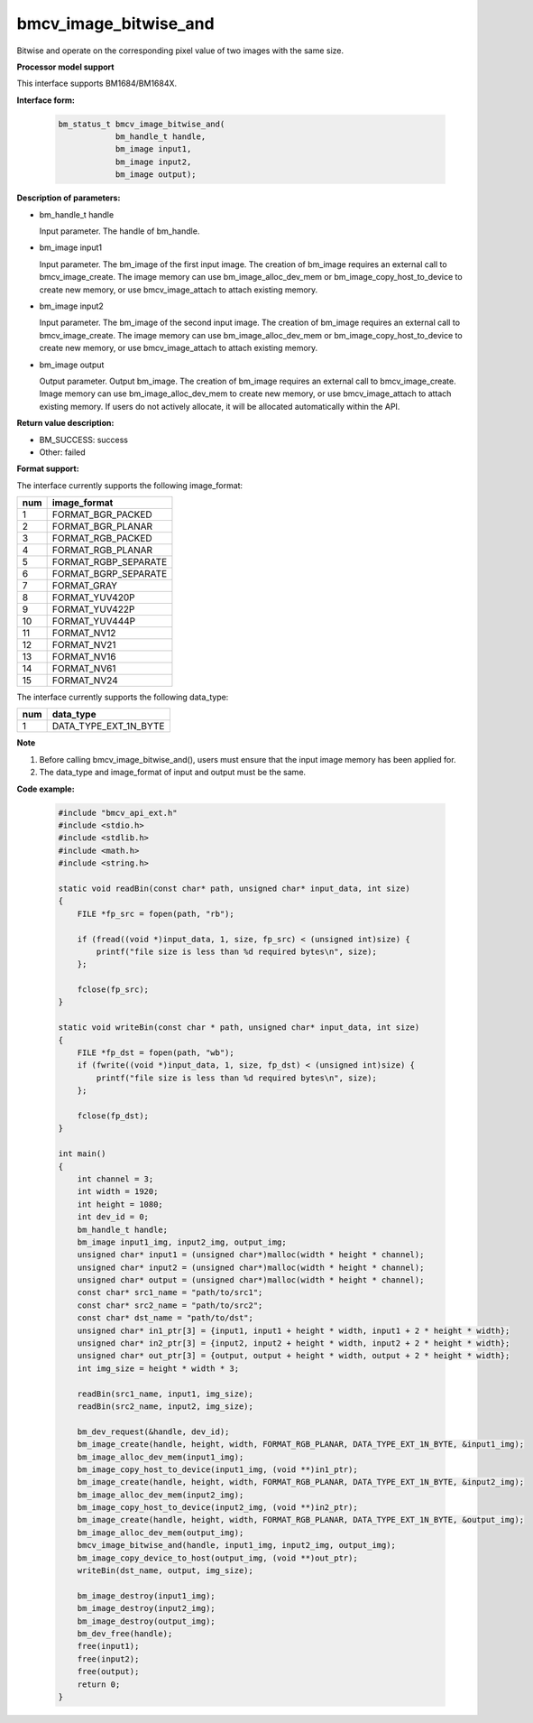 bmcv_image_bitwise_and
======================

Bitwise and operate on the corresponding pixel value of two images with the same size.


**Processor model support**

This interface supports BM1684/BM1684X.


**Interface form:**

    .. code-block:: c

        bm_status_t bmcv_image_bitwise_and(
                    bm_handle_t handle,
                    bm_image input1,
                    bm_image input2,
                    bm_image output);


**Description of parameters:**

* bm_handle_t handle

  Input parameter. The handle of bm_handle.

* bm_image input1

  Input parameter. The bm_image of the first input image. The creation of bm_image requires an external call to bmcv_image_create. The image memory can use bm_image_alloc_dev_mem or bm_image_copy_host_to_device to create new memory, or use bmcv_image_attach to attach existing memory.

* bm_image input2

  Input parameter. The bm_image of the second input image. The creation of bm_image requires an external call to bmcv_image_create. The image memory can use bm_image_alloc_dev_mem or bm_image_copy_host_to_device to create new memory, or use bmcv_image_attach to attach existing memory.

* bm_image output

  Output parameter. Output bm_image. The creation of bm_image requires an external call to bmcv_image_create. Image memory can use bm_image_alloc_dev_mem to create new memory, or use bmcv_image_attach to attach existing memory. If users do not actively allocate, it will be allocated automatically within the API.


**Return value description:**

* BM_SUCCESS: success

* Other: failed


**Format support:**

The interface currently supports the following image_format:

+-----+------------------------+
| num | image_format           |
+=====+========================+
| 1   | FORMAT_BGR_PACKED      |
+-----+------------------------+
| 2   | FORMAT_BGR_PLANAR      |
+-----+------------------------+
| 3   | FORMAT_RGB_PACKED      |
+-----+------------------------+
| 4   | FORMAT_RGB_PLANAR      |
+-----+------------------------+
| 5   | FORMAT_RGBP_SEPARATE   |
+-----+------------------------+
| 6   | FORMAT_BGRP_SEPARATE   |
+-----+------------------------+
| 7   | FORMAT_GRAY            |
+-----+------------------------+
| 8   | FORMAT_YUV420P         |
+-----+------------------------+
| 9   | FORMAT_YUV422P         |
+-----+------------------------+
| 10  | FORMAT_YUV444P         |
+-----+------------------------+
| 11  | FORMAT_NV12            |
+-----+------------------------+
| 12  | FORMAT_NV21            |
+-----+------------------------+
| 13  | FORMAT_NV16            |
+-----+------------------------+
| 14  | FORMAT_NV61            |
+-----+------------------------+
| 15  | FORMAT_NV24            |
+-----+------------------------+

The interface currently supports the following data_type:

+-----+--------------------------------+
| num | data_type                      |
+=====+================================+
| 1   | DATA_TYPE_EXT_1N_BYTE          |
+-----+--------------------------------+


**Note**

1. Before calling bmcv_image_bitwise_and(), users must ensure that the input image memory has been applied for.

2. The data_type and image_format of input and output must be the same.


**Code example:**

    .. code-block:: c

        #include "bmcv_api_ext.h"
        #include <stdio.h>
        #include <stdlib.h>
        #include <math.h>
        #include <string.h>

        static void readBin(const char* path, unsigned char* input_data, int size)
        {
            FILE *fp_src = fopen(path, "rb");

            if (fread((void *)input_data, 1, size, fp_src) < (unsigned int)size) {
                printf("file size is less than %d required bytes\n", size);
            };

            fclose(fp_src);
        }

        static void writeBin(const char * path, unsigned char* input_data, int size)
        {
            FILE *fp_dst = fopen(path, "wb");
            if (fwrite((void *)input_data, 1, size, fp_dst) < (unsigned int)size) {
                printf("file size is less than %d required bytes\n", size);
            };

            fclose(fp_dst);
        }

        int main()
        {
            int channel = 3;
            int width = 1920;
            int height = 1080;
            int dev_id = 0;
            bm_handle_t handle;
            bm_image input1_img, input2_img, output_img;
            unsigned char* input1 = (unsigned char*)malloc(width * height * channel);
            unsigned char* input2 = (unsigned char*)malloc(width * height * channel);
            unsigned char* output = (unsigned char*)malloc(width * height * channel);
            const char* src1_name = "path/to/src1";
            const char* src2_name = "path/to/src2";
            const char* dst_name = "path/to/dst";
            unsigned char* in1_ptr[3] = {input1, input1 + height * width, input1 + 2 * height * width};
            unsigned char* in2_ptr[3] = {input2, input2 + height * width, input2 + 2 * height * width};
            unsigned char* out_ptr[3] = {output, output + height * width, output + 2 * height * width};
            int img_size = height * width * 3;

            readBin(src1_name, input1, img_size);
            readBin(src2_name, input2, img_size);

            bm_dev_request(&handle, dev_id);
            bm_image_create(handle, height, width, FORMAT_RGB_PLANAR, DATA_TYPE_EXT_1N_BYTE, &input1_img);
            bm_image_alloc_dev_mem(input1_img);
            bm_image_copy_host_to_device(input1_img, (void **)in1_ptr);
            bm_image_create(handle, height, width, FORMAT_RGB_PLANAR, DATA_TYPE_EXT_1N_BYTE, &input2_img);
            bm_image_alloc_dev_mem(input2_img);
            bm_image_copy_host_to_device(input2_img, (void **)in2_ptr);
            bm_image_create(handle, height, width, FORMAT_RGB_PLANAR, DATA_TYPE_EXT_1N_BYTE, &output_img);
            bm_image_alloc_dev_mem(output_img);
            bmcv_image_bitwise_and(handle, input1_img, input2_img, output_img);
            bm_image_copy_device_to_host(output_img, (void **)out_ptr);
            writeBin(dst_name, output, img_size);

            bm_image_destroy(input1_img);
            bm_image_destroy(input2_img);
            bm_image_destroy(output_img);
            bm_dev_free(handle);
            free(input1);
            free(input2);
            free(output);
            return 0;
        }
